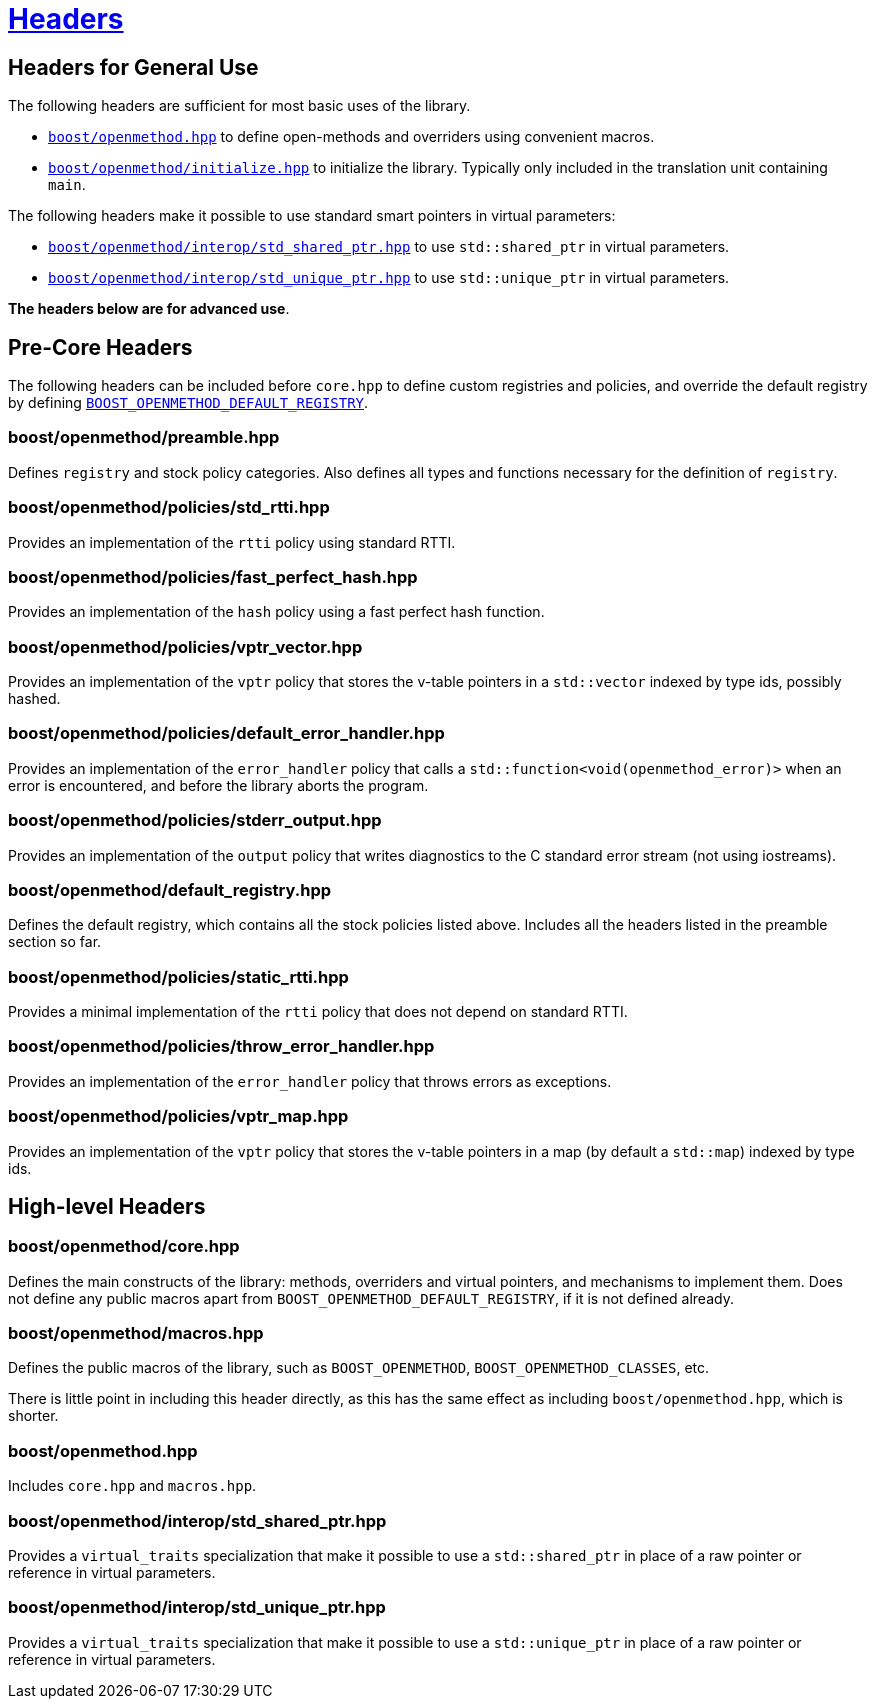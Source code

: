 [#ref_headers]
= xref:ref_headers.adoc[Headers]

{empty}

## Headers for General Use

The following headers are sufficient for most basic uses of the library.

* xref:#main[`boost/openmethod.hpp`] to define open-methods and overriders using
convenient macros.

* xref:#initialize[`boost/openmethod/initialize.hpp`] to initialize the library.
Typically only included in the translation unit containing `main`.

The following headers make it possible to use standard smart pointers in virtual
parameters:

* xref:#std_shared_ptr[`boost/openmethod/interop/std_shared_ptr.hpp`] to use
`std::shared_ptr` in virtual parameters.

* xref:#std_unique_ptr[`boost/openmethod/interop/std_unique_ptr.hpp`] to use
`std::unique_ptr` in virtual parameters.

*The headers below are for advanced use*.

## Pre-Core Headers

The following headers can be included before `core.hpp` to define custom
registries and policies, and override the default registry by defining
xref:BOOST_OPENMETHOD_DEFAULT_REGISTRY.adoc[`BOOST_OPENMETHOD_DEFAULT_REGISTRY`].

### boost/openmethod/preamble.hpp

Defines `registry` and stock policy categories. Also defines all types and
functions necessary for the definition of `registry`.

### boost/openmethod/policies/std_rtti.hpp

Provides an implementation of the `rtti` policy using standard RTTI.

### boost/openmethod/policies/fast_perfect_hash.hpp

Provides an implementation of the `hash` policy using a fast perfect hash
function.

### boost/openmethod/policies/vptr_vector.hpp

Provides an implementation of the `vptr` policy that stores the v-table pointers
in a `std::vector` indexed by type ids, possibly hashed.

### boost/openmethod/policies/default_error_handler.hpp

Provides an implementation of the `error_handler` policy that calls a
`std::function<void(openmethod_error)>` when an error is encountered, and before
the library aborts the program.

### boost/openmethod/policies/stderr_output.hpp

Provides an implementation of the `output` policy that writes diagnostics to
the C standard error stream (not using iostreams).

### boost/openmethod/default_registry.hpp

Defines the default registry, which contains all the stock policies listed
above. Includes all the headers listed in the preamble section so far.

### boost/openmethod/policies/static_rtti.hpp

Provides a minimal implementation of the `rtti` policy that does not depend on
standard RTTI.

### boost/openmethod/policies/throw_error_handler.hpp

Provides an implementation of the `error_handler` policy that throws errors as
exceptions.

### boost/openmethod/policies/vptr_map.hpp

Provides an implementation of the `vptr` policy that stores the v-table pointers
in a map (by default a `std::map`) indexed by type ids.

## High-level Headers

### boost/openmethod/core.hpp

Defines the main constructs of the library: methods, overriders and virtual
pointers, and mechanisms to implement them. Does not define any public macros
apart from `BOOST_OPENMETHOD_DEFAULT_REGISTRY`, if it is not defined already.

### boost/openmethod/macros.hpp

Defines the public macros of the library, such as `BOOST_OPENMETHOD`,
`BOOST_OPENMETHOD_CLASSES`, etc.

There is little point in including this header directly, as this has the same
effect as including `boost/openmethod.hpp`, which is shorter.

### boost/openmethod.hpp

Includes `core.hpp` and `macros.hpp`.

### boost/openmethod/interop/std_shared_ptr.hpp

Provides a `virtual_traits` specialization that make it possible to use a
`std::shared_ptr` in place of a raw pointer or reference in virtual parameters.

### boost/openmethod/interop/std_unique_ptr.hpp

Provides a `virtual_traits` specialization that make it possible to use a
`std::unique_ptr` in place of a raw pointer or reference in virtual parameters.
